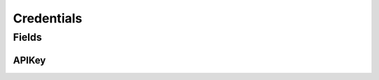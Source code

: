 Credentials
===========

.. java:package:: com.culturemesh.android
   :noindex:

.. java:type:: public class Credentials

   Just a file out of source control that you can use to hide our API Key. In reality, we won't be using a static API Key (in theory, someone could reverse engineer this somehow), but we'll be using it for beta testing. Thus, make sure you don't add it to source control (Git) and push it onto the master branch.

Fields
------
APIKey
^^^^^^

.. java:field:: public static String APIKey
   :outertype: Credentials

